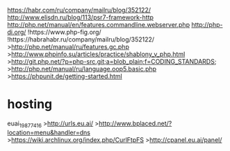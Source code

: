 https://habr.com/ru/company/mailru/blog/352122/
http://www.elisdn.ru/blog/113/psr7-framework-http
http://php.net/manual/en/features.commandline.webserver.php
http://php-di.org/
!https://www.php-fig.org/
!https://habrahabr.ru/company/mailru/blog/352122/
>http://php.net/manual/ru/features.gc.php
>http://www.phpinfo.su/articles/practice/shablony_v_php.html
>http://git.php.net/?p=php-src.git;a=blob_plain;f=CODING_STANDARDS;
>http://php.net/manual/ru/language.oop5.basic.php
>https://phpunit.de/getting-started.html

* hosting
euai_19877416
>http://urls.eu.ai/
>http://www.bplaced.net/?location=menu&handler=dns
>https://wiki.archlinux.org/index.php/CurlFtpFS
>http://cpanel.eu.ai/panel/
